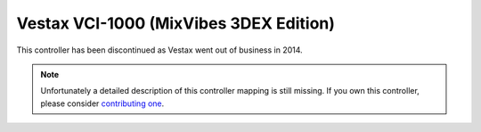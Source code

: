 Vestax VCI-1000 (MixVibes 3DEX Edition)
=======================================

This controller has been discontinued as Vestax went out of business in 2014.

.. note::
   Unfortunately a detailed description of this controller mapping is still missing.
   If you own this controller, please consider
   `contributing one <https://github.com/mixxxdj/mixxx/wiki/Contributing-Mappings#documenting-the-mapping>`__.
